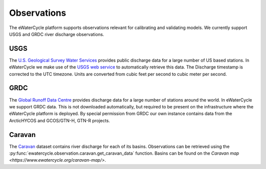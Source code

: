 Observations
============

The eWaterCycle platform supports observations relevant for calibrating and validating models. We currently support USGS and GRDC river discharge observations.

USGS
----

The `U.S. Geological Survey Water Services <https://waterservices.usgs.gov/>`_ provides public discharge data for a large number of US based stations. In eWaterCycle we make use of the `USGS web service <https://waterservices.usgs.gov/test-tools/?service=iv>`_ to automatically retrieve this data.
The Discharge timestamp is corrected to the UTC timezone. Units are converted from cubic feet per second to cubic meter per second.

GRDC
----

The `Global Runoff Data Centre <https://grdc.bafg.de/>`_ provides discharge data for a large number of stations around the world. In eWaterCycle we support GRDC data. This is not downloaded automatically, but required to be present on the infrastructure where the eWaterCycle platform is deployed. By special permission from GRDC our own instance contains data from the ArcticHYCOS and GCOS/GTN-H, GTN-R projects.

Caravan
-------

The `Caravan <https://doi.org/10.1038/s41597-023-01975-w>`_ dataset contains river discharge for each of its basins.
Observations can be retrieved using the :py:func:`ewatercycle.observation.caravan.get_caravan_data` function.
Basins can be found on the `Caravan map <https://www.ewatercycle.org/caravan-map/>`.
